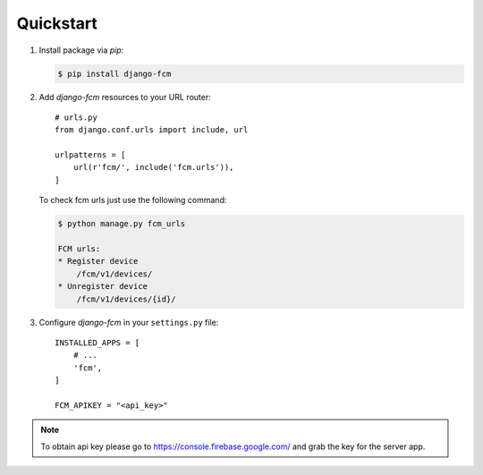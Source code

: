Quickstart
==========

#. Install package via `pip`:

   .. code-block:: bash

      $ pip install django-fcm

#. Add `django-fcm` resources to your URL router::

      # urls.py
      from django.conf.urls import include, url

      urlpatterns = [
          url(r'fcm/', include('fcm.urls')),
      ]


   To check fcm urls just use the following command:

   .. code-block:: bash

        $ python manage.py fcm_urls

        FCM urls:
        * Register device
            /fcm/v1/devices/
        * Unregister device
            /fcm/v1/devices/{id}/


#. Configure `django-fcm` in your ``settings.py`` file::

      INSTALLED_APPS = [
          # ...
          'fcm',
      ]

      FCM_APIKEY = "<api_key>"

.. note:: To obtain api key please go to https://console.firebase.google.com/ and grab the key for the server app.
